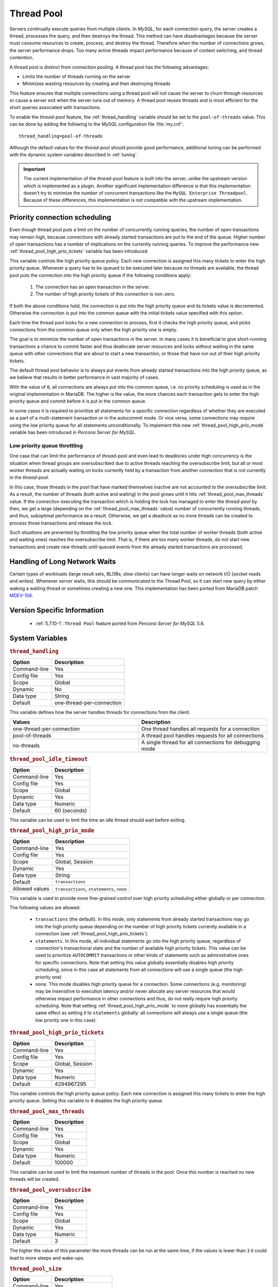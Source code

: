 .. _threadpool:

=============
 Thread Pool
=============

Servers continually execute queries from multiple clients. In *MySQL*, for each connection query, the server creates a thread, processes the query, and then destroys the thread. This method can have disadvantages because the server must consume resources to create, process, and destroy the thread. Therefore when the number of connections grows, the server performance drops. Too many active threads impact performance because of context switching, and thread contention.

A thread pool is distinct from connection pooling. A thread pool has the following advantages:

* Limits the number of threads running on the server

* Minimizes wasting resources by creating and then destroying threads

This feature ensures that multiple connections using a thread pool will not cause the server to churn through resources or cause a server exit when the server runs out of memory. A thread pool reuses threads and is most efficient for the short queries associated with transactions. 

To enable the *thread-pool* feature, the :ref:`thread_handling` variable
should be set to the ``pool-of-threads`` value. This can be done by adding the
following to the MySQL configuration file :file:`my.cnf`: ::

 thread_handling=pool-of-threads

Although the default values for the *thread-pool* should provide good
performance, additional tuning
can be performed with the dynamic system variables described in :ref:`tuning`.

.. important:: 
 
  The current implementation of the *thread-pool* feature is built into the
  server, unlike the upstream version which is implemented as a plugin. Another
  significant implementation difference is that this implementation doesn't try
  to minimize the number of concurrent transactions like the ``MySQL Enterprise
  Threadpool``. Because of these differences, this implementation is not
  compatible with the upstream implementation.

Priority connection scheduling
==============================

Even though thread pool puts a limit on the number of concurrently running queries, the number of open transactions may remain high, because connections with already started transactions are put to the end of the queue. Higher number of open transactions has a number of implications on the currently running queries. To improve the performance new :ref:`thread_pool_high_prio_tickets` variable has been introduced.

This variable controls the high priority queue policy. Each new connection is assigned this many tickets to enter the high priority queue. Whenever a query has to be queued to be executed later because no threads are available, the thread pool puts the connection into the high priority queue if the following conditions apply:

  1. The connection has an open transaction in the server.
  2. The number of high priority tickets of this connection is non-zero.

If both the above conditions hold, the connection is put into the high priority queue and its tickets value is decremented. Otherwise the connection is put into the common queue with the initial tickets value specified with this option.

Each time the thread pool looks for a new connection to process, first it checks the high priority queue, and picks connections from the common queue only when the high priority one is empty.

The goal is to minimize the number of open transactions in the server. In many cases it is beneficial to give short-running transactions a chance to commit faster and thus deallocate server resources and locks without waiting in the same queue with other connections that are about to start a new transaction, or those that have run out of their high priority tickets.

The default thread pool behavior is to always put events from already started transactions into the high priority queue, as we believe that results in better performance in vast majority of cases.

With the value of ``0``, all connections are always put into the common queue, i.e. no priority scheduling is used as in the original implementation in MariaDB. The higher is the value, the more chances each transaction gets to enter the high priority queue and commit before it is put in the common queue.

In some cases it is required to prioritize all statements for a specific connection regardless of whether they are executed as a part of a multi-statement transaction or in the autocommit mode. Or vice versa, some connections may require using the low priority queue for all statements unconditionally. To implement this new :ref:`thread_pool_high_prio_mode` variable has been introduced in *Percona Server for MySQL*. 

.. _low_priority_queue_throttling:

Low priority queue throttling
-----------------------------

One case that can limit the performance of *thread-pool* and even lead to
deadlocks under high concurrency is the situation when thread groups are
oversubscribed due to active threads reaching the oversubscribe limit, but all
or most worker threads are actually waiting on locks currently held by a
transaction from another connection that is not currently in the *thread-pool*.

In this case, those threads in the pool that have marked themselves inactive are
not accounted to the oversubscribe limit. As a result, the number of threads
(both active and waiting) in the pool grows until it hits
:ref:`thread_pool_max_threads` value. If the connection executing the
transaction which is holding the lock has managed to enter the *thread-pool* by
then, we get a large (depending on the :ref:`thread_pool_max_threads`
value) number of concurrently running threads, and thus, suboptimal performance
as a result. Otherwise, we get a deadlock as no more threads can be created to
process those transactions and release the lock.

Such situations are prevented by throttling the low priority queue when the
total number of worker threads (both active and waiting ones) reaches the
oversubscribe limit. That is, if there are too many worker threads, do not start
new transactions and create new threads until queued events from the already
started transactions are processed.

Handling of Long Network Waits
==============================

Certain types of workloads (large result sets, BLOBs, slow clients) can have longer waits on network I/O (socket reads and writes). Whenever server waits, this should be communicated to the Thread Pool, so it can start new query by either waking a waiting thread or sometimes creating a new one. This implementation has been ported from MariaDB patch `MDEV-156 <https://mariadb.atlassian.net/browse/MDEV-156>`_. 


Version Specific Information
============================

 * :ref:`5.7.10-1`: ``Thread Pool`` feature ported from *Percona Server for MySQL* 5.6.
    
.. _tuning:

System Variables
================

.. _thread_handling:

.. rubric:: ``thread_handling``

.. list-table::
   :header-rows: 1

   * - Option
     - Description
   * - Command-line
     - Yes
   * - Config file
     - Yes
   * - Scope
     - Global
   * - Dynamic
     - No
   * - Data type
     - String
   * - Default
     - one-thread-per-connection

This variable defines how the server handles threads for connections from the client.

.. list-table::
    :widths: 30 30
    :header-rows: 1
    
    * - Values
      - Description
    * - one-thread-per-connection
      - One thread handles all requests for a connection
    * - pool-of-threads
      - A thread pool handles requests for all connections
    * - no-threads
      - A single thread for all connections for debugging mode

.. _thread_pool_idle_timeout:

.. rubric:: ``thread_pool_idle_timeout``

.. list-table::
   :header-rows: 1

   * - Option
     - Description
   * - Command-line
     - Yes
   * - Config file
     - Yes
   * - Scope
     - Global
   * - Dynamic
     - Yes
   * - Data type
     - Numeric
   * - Default
     - 60 (seconds)

This variable can be used to limit the time an idle thread should wait before exiting.

.. _thread_pool_high_prio_mode:

.. rubric:: ``thread_pool_high_prio_mode``

.. list-table::
   :header-rows: 1

   * - Option
     - Description
   * - Command-line
     - Yes
   * - Config file
     - Yes
   * - Scope
     - Global, Session
   * - Dynamic
     - Yes
   * - Data type
     - String
   * - Default
     - ``transactions``
   * - Allowed values
     - ``transactions``, ``statements``, ``none``

This variable is used to provide more fine-grained control over high priority
scheduling either globally or per connection.

The following values are allowed:

  * ``transactions`` (the default). In this mode, only statements from already
    started transactions may go into the high priority queue depending on the
    number of high priority tickets currently available in a connection (see
    :ref:`thread_pool_high_prio_tickets`).

  * ``statements``. In this mode, all individual statements go into the high
    priority queue, regardless of connection's transactional state and the
    number of available high priority tickets. This value can be used to
    prioritize ``AUTOCOMMIT`` transactions or other kinds of statements such as
    administrative ones for specific connections. Note that setting this value
    globally essentially disables high priority scheduling, since in this case
    all statements from all connections will use a single queue (the high
    priority one)

  * ``none``. This mode disables high priority queue for a connection. Some
    connections (e.g. monitoring) may be insensitive to execution latency and/or
    never allocate any server resources that would otherwise impact performance
    in other connections and thus, do not really require high priority
    scheduling. Note that setting :ref:`thread_pool_high_prio_mode` to
    ``none`` globally has essentially the same effect as setting it to
    ``statements`` globally: all connections will always use a single queue (the
    low priority one in this case).

.. _thread_pool_high_prio_tickets:

.. rubric:: ``thread_pool_high_prio_tickets``

.. list-table::
   :header-rows: 1

   * - Option
     - Description
   * - Command-line
     - Yes
   * - Config file
     - Yes
   * - Scope
     - Global, Session
   * - Dynamic
     - Yes
   * - Data type
     - Numeric
   * - Default
     - 4294967295

This variable controls the high priority queue policy. Each new connection is
assigned this many tickets to enter the high priority queue. Setting this
variable to ``0`` disables the high priority queue.

.. _thread_pool_max_threads:

.. rubric:: ``thread_pool_max_threads``

.. list-table::
   :header-rows: 1

   * - Option
     - Description
   * - Command-line
     - Yes
   * - Config file
     - Yes
   * - Scope
     - Global
   * - Dynamic
     - Yes
   * - Data type
     - Numeric
   * - Default
     - 100000

This variable can be used to limit the maximum number of threads in the
pool. Once this number is reached no new threads will be created.

.. _thread_pool_oversubscribe:

.. rubric:: ``thread_pool_oversubscribe``

.. list-table::
   :header-rows: 1

   * - Option
     - Description
   * - Command-line
     - Yes
   * - Config file
     - Yes
   * - Scope
     - Global
   * - Dynamic
     - Yes
   * - Data type
     - Numeric
   * - Default
     - 3

The higher the value of this parameter the more threads can be run at the same
time, if the values is lower than ``3`` it could lead to more sleeps and
wake-ups.

.. _thread_pool_size:

.. rubric:: ``thread_pool_size``

.. list-table::
   :header-rows: 1

   * - Option
     - Description
   * - Command-line
     - Yes
   * - Config file
     - Yes
   * - Scope
     - Global
   * - Dynamic
     - Yes
   * - Data type
     - Numeric
   * - Default
     - Number of processors

This variable can be used to define the number of threads that can use the CPU
at the same time.

.. _thread_pool_stall_limit:

.. rubric:: ``thread_pool_stall_limit``

.. list-table::
   :header-rows: 1

   * - Option
     - Description
   * - Command-line
     - Yes
   * - Config file
     - Yes
   * - Scope
     - Global
   * - Dynamic
     - No
   * - Data type
     - Numeric
   * - Default
     - 500 (ms)

The number of milliseconds before a running thread is considered stalled. When
this limit is reached thread pool will wake up or create another thread. This is
being used to prevent a long-running query from monopolizing the pool.

.. _extra_port:

.. rubric:: ``extra_port``

.. list-table::
   :header-rows: 1

   * - Option
     - Description
   * - Command-line
     - Yes
   * - Config file
     - Yes
   * - Scope
     - Global
   * - Dynamic
     - No
   * - Data type
     - Numeric
   * - Default
     - 0

This variable can be used to specify an additional port that *Percona Server for MySQL*
will listen on. This can be used in case no new connections can be established
due to all worker threads being busy or being locked when ``pool-of-threads``
feature is enabled. To connect to the extra port the following command can be
used: ::

  mysql --port='extra-port-number' --protocol=tcp

.. Question:

   The port number assigned to this variable must be different from the value of
   the *port* server variable.

.. _extra_max_connections:

.. rubric:: ``extra_max_connections``

.. list-table::
   :header-rows: 1

   * - Option
     - Description
   * - Command-line
     - Yes
   * - Config file
     - Yes
   * - Scope
     - Global
   * - Dynamic
     - Yes
   * - Data type
     - Numeric
   * - Default
     - 1
     
This variable can be used to specify the maximum allowed number of connections
plus one extra ``SUPER`` users connection on the :ref:`extra_port`. This
can be used with the :ref:`extra_port` variable to access the server in
case no new connections can be established due to all worker threads being busy
or being locked when ``pool-of-threads`` feature is enabled.

Status Variables
=====================

.. _Threadpool_idle_threads:

.. rubric:: ``Threadpool_idle_threads``

.. list-table::
   :header-rows: 1

   * - Option
     - Description
   * - Data type
     - Numeric
   * - Scope
     - Global

This status variable shows the number of idle threads in the pool.

.. _Threadpool_threads:

.. rubric:: ``Threadpool_threads``

.. list-table::
   :header-rows: 1

   * - Option
     - Description
   * - Data type
     - Numeric
   * - Scope
     - Global

This status variable shows the number of threads in the pool.

.. note::

   When *thread-pool* is enabled, the value of the :ref:`thread_cache_size`
   variable is ignored. The :ref:`Threads_cached` status variable contains
   ``0`` in this case.


Other Reading
=============

 * `Thread pool in MariaDB 5.5  <https://kb.askmonty.org/en/threadpool-in-55/>`_

 * `Thread pool implementation in Oracle MySQL <http://mikaelronstrom.blogspot.com/2011_10_01_archive.html>`_
